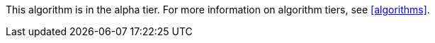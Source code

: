 [.alpha-symbol]
[.tier-note]
This algorithm is in the alpha tier.
For more information on algorithm tiers, see <<algorithms>>.
